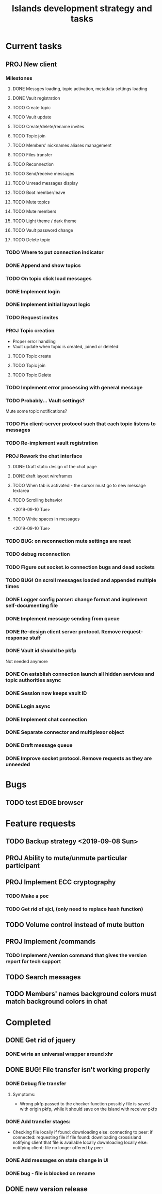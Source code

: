#+TITLE: Islands development strategy and tasks

* Current tasks
** PROJ New client
*** Milestones
**** DONE Messges loading, topic activation, metadata settings loading
CLOSED: [2019-11-18 Mon 18:54]
**** DONE Vault registration
CLOSED: [2019-11-19 Tue 15:53]
**** TODO Create topic
**** TODO Vault update
**** TODO Create/delete/rename invites
**** TODO Topic join
**** TODO Members' nicknames aliases management
**** TODO Files transfer
**** TODO Reconnection
**** TODO Send/receive messages
**** TODO Unread messages display
**** TODO Boot member/leave
**** TODO Mute topics
**** TODO Mute members
**** TODO Light theme / dark theme
**** TODO Vault password change
**** TODO Delete topic

*** TODO Where to put connection indicator

*** DONE Append and show topics
CLOSED: [2019-11-16 Sat 02:00]
*** TODO On topic click load messages
*** DONE Implement login
CLOSED: [2019-11-15 Fri 17:44]
*** DONE Implement initial layout logic
CLOSED: [2019-11-15 Fri 17:44]
*** TODO Request invites

*** PROJ Topic creation
- Proper error handling
- Vault update when topic is created, joined or deleted
**** TODO Topic create
**** TODO Topic join
**** TODO Topic Delete


*** TODO Implement error processing with general message
*** TODO Probably... Vault settings?
Mute some topic notifications?
*** TODO Fix client-server protocol such that each topic listens to messages
*** TODO Re-implement vault registration
*** PROJ Rework the chat interface
**** DONE Draft static design of the chat page
CLOSED: [2019-11-14 Thu 21:27]

**** DONE draft layout wireframes
CLOSED: [2019-11-14 Thu 21:27]

**** TODO When tab is activated - the cursor must go to new message textarea
**** TODO Scrolling behavior
<2019-09-10 Tue>
**** TODO White spaces in messages
<2019-09-10 Tue>
*** TODO BUG: on reconnection mute settings are reset

*** TODO debug reconnection 

*** TODO Figure out socket.io connection bugs and dead sockets
*** TODO BUG! On scroll messages loaded and appended multiple times


*** DONE Logger config parser: change format and implement self-documenting file
CLOSED: [2019-11-10 Sun 13:53]
*** DONE Implement message sending from queue
CLOSED: [2019-11-08 Fri 23:16]
*** DONE Re-design client server protocol. Remove request-response stuff
CLOSED: [2019-11-10 Sun 12:48]
*** DONE Vault id should be pkfp
CLOSED: [2019-11-10 Sun 12:48]
Not needed anymore
*** DONE On establish connection launch all hidden services and topic authorities async
CLOSED: [2019-11-10 Sun 12:48]

*** DONE Session now keeps vault ID
CLOSED: [2019-11-10 Sun 12:48]

*** DONE Login async
CLOSED: [2019-11-01 Fri 15:43]
*** DONE Implement chat connection
CLOSED: [2019-11-01 Fri 14:38]
*** DONE Separate connector and multiplexor object
CLOSED: [2019-11-01 Fri 14:34]
*** DONE Draft message queue
CLOSED: [2019-11-01 Fri 14:36]
*** DONE Improve socket protocol. Remove requests as they are unneeded
CLOSED: [2019-11-10 Sun 12:50]

* Bugs
** TODO test EDGE browser

* Feature requests
** TODO Backup strategy <2019-09-08 Sun>
** PROJ Ability to mute/unmute particular participant
** PROJ Implement ECC cryptography
*** TODO Make a poc
*** TODO Get rid of sjcl, (only need to replace hash function)

** TODO Volume control instead of mute button
** PROJ Implement /commands
*** TODO Implement /version command that gives the version report for tech support

** TODO Search messages

** TODO Members' names background colors must match background colors in chat
* Completed


** DONE Get rid of jquery
CLOSED: [2019-10-21 Mon 17:59]
*** DONE wirte an universal wrapper around xhr
CLOSED: [2019-10-21 Mon 17:59]

** DONE BUG! File transfer isn't working properly
CLOSED: [2019-10-21 Mon 17:59]
*** DONE Debug file transfer
CLOSED: [2019-09-20 Fri 22:22]
**** Symptoms:
- Wrong pkfp passed to the checker function
  possibly file is saved with origin pkfp, while it should
  save on the island with receiver pkfp

*** DONE Add transfer stages:
CLOSED: [2019-09-30 Mon 18:06]
- Checking file locally
  if found:
     downloading
  else:
     connecting to peer:
       if connected:
          requesting file
          if file found:
              downloading crossisland
              notifying client that file is available locally
              downloading locally
          else:
              notifying client: file no longer offered by peer

*** DONE Add messages on state change in UI
CLOSED: [2019-10-01 Tue 00:48]
*** DONE bug - file is blocked on rename
CLOSED: [2019-10-21 Mon 17:59]

** DONE new version release
CLOSED: [2019-10-16 Wed 11:00]
** DONE Fix scripts for processing sjcl
CLOSED: [2019-10-16 Wed 11:00]
** DONE Mobile browser topic login bug
CLOSED: [2019-10-15 Tue 21:57]
** DONE Logs download bug
CLOSED: [2019-10-15 Tue 21:57]
** DONE Iphone transport test
CLOSED: [2019-10-15 Tue 21:57]
** DONE Time in UTC.
CLOSED: [2019-10-01 Tue 01:08]
** DONE Auto-reconnect if island connection lost
CLOSED: [2019-10-01 Tue 00:48]

** DONE fix npm bug in docker
CLOSED: [2019-10-01 Tue 00:48]
** DONE File upload bug
CLOSED: [2019-10-01 Tue 00:48]
** DONE Make new manager version that supports both new and old images
CLOSED: [2019-09-20 Fri 20:04]
** DONE Optimize invite mechanism, reduce delay and improve feedback [100%]
CLOSED: [2019-09-20 Fri 20:04]
<2019-09-06 Fri>
*** DONE Implement multiqueue
CLOSED: [2019-09-13 Fri 00:17]
*** DONE Implement blocking queue
CLOSED: [2019-09-13 Fri 00:17]
*** DONE Test new delivery system
CLOSED: [2019-09-13 Fri 00:18]
*** DONE Implement invite request and sync handling logic using multiqueue
CLOSED: [2019-09-13 Fri 23:20]

*** DONE Rewrite all timeout requests:
CLOSED: [2019-09-20 Fri 20:04]
**** DONE Boot
CLOSED: [2019-09-20 Fri 20:04]
**** DONE Leave
CLOSED: [2019-09-20 Fri 20:04]
**** DONE Invite sync
CLOSED: [2019-09-13 Fri 23:20]
**** DONE Topic join
CLOSED: [2019-09-13 Fri 23:20]

** DONE Different colors per user
CLOSED: [2019-09-14 Sat 15:26]
** DONE Admin panel should not replace vault <2019-09-08 Sun>
CLOSED: [2019-09-13 Fri 23:25]
** DONE Islnad console login bug [100%]
CLOSED: [2019-09-10 Tue 00:26]
START: <2019-09-06 Fri>
*** DONE Fix VM prepare script
CLOSED: [2019-09-10 Tue 00:25]
*** DONE Fix VM setup script such that it is impossible to login into island other than via ssh.
CLOSED: [2019-09-10 Tue 00:25]
*** DONE Script for updating stats in 1sec intervals to communicat with host
CLOSED: [2019-09-10 Tue 00:25]
*** DONE Implement script to capture public key when island boots for the first time.
CLOSED: [2019-09-10 Tue 00:25]
** DONE Update npm libraries, fix npm issues
CLOSED: [2019-09-13 Fri 16:10]
<2019-09-10 Tue>
** DONE Indicator in tab if there are new messages
CLOSED: [2019-09-13 Fri 21:49]
<2019-09-10 Tue>
** DONE Switch Islands | topic name
CLOSED: [2019-09-13 Fri 21:48]
<2019-09-10 Tue>
** DONE In settings there should be not boot button for those who has no rights
CLOSED: [2019-09-13 Fri 23:19]
